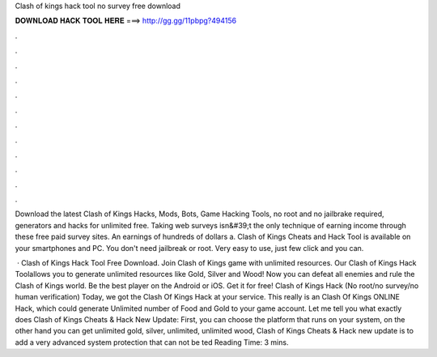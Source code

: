 Clash of kings hack tool no survey free download



𝐃𝐎𝐖𝐍𝐋𝐎𝐀𝐃 𝐇𝐀𝐂𝐊 𝐓𝐎𝐎𝐋 𝐇𝐄𝐑𝐄 ===> http://gg.gg/11pbpg?494156



.



.



.



.



.



.



.



.



.



.



.



.

Download the latest Clash of Kings Hacks, Mods, Bots, Game Hacking Tools, no root and no jailbrake required, generators and hacks for unlimited free. Taking web surveys isn&#39;t the only technique of earning income through these free paid survey sites. An earnings of hundreds of dollars a. Clash of Kings Cheats and Hack Tool is available on your smartphones and PC. You don't need jailbreak or root. Very easy to use, just few click and you can.

 · Clash of Kings Hack Tool Free Download. Join Clash of Kings game with unlimited resources. Our Clash of Kings Hack Toolallows you to generate unlimited resources like Gold, Silver and Wood! Now you can defeat all enemies and rule the Clash of Kings world. Be the best player on the Android or iOS. Get it for free! Clash of Kings Hack (No root/no survey/no human verification) Today, we got the Clash Of Kings Hack at your service. This really is an Clash Of Kings ONLINE Hack, which could generate Unlimited number of Food and Gold to your game account. Let me tell you what exactly does Clash of Kings Cheats & Hack New Update: First, you can choose the platform that runs on your system, on the other hand you can get unlimited gold, silver, unlimited, unlimited wood, Clash of Kings Cheats & Hack new update is to add a very advanced system protection that can not be ted Reading Time: 3 mins.
